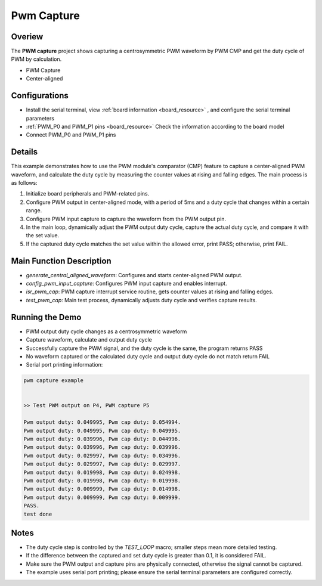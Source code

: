 .. _pwm_capture:

Pwm Capture
======================

Overiew
-------

The **PWM capture**  project shows capturing a centrosymmetric PWM waveform by PWM CMP and get the duty cycle of PWM by calculation.

- PWM Capture

- Center-aligned

Configurations
--------------

- Install the serial terminal, view  :ref:`board information <board_resource>` , and configure the serial terminal parameters

-  :ref:`PWM_P0 and PWM_P1 pins <board_resource>`  Check the information according to the board model

- Connect PWM_P0 and PWM_P1 pins

Details
-------

This example demonstrates how to use the PWM module's comparator (CMP) feature to capture a center-aligned PWM waveform, and calculate the duty cycle by measuring the counter values at rising and falling edges. The main process is as follows:

1. Initialize board peripherals and PWM-related pins.
2. Configure PWM output in center-aligned mode, with a period of 5ms and a duty cycle that changes within a certain range.
3. Configure PWM input capture to capture the waveform from the PWM output pin.
4. In the main loop, dynamically adjust the PWM output duty cycle, capture the actual duty cycle, and compare it with the set value.
5. If the captured duty cycle matches the set value within the allowed error, print PASS; otherwise, print FAIL.

Main Function Description
-------------------------

- `generate_central_aligned_waveform`: Configures and starts center-aligned PWM output.
- `config_pwm_input_capture`: Configures PWM input capture and enables interrupt.
- `isr_pwm_cap`: PWM capture interrupt service routine, gets counter values at rising and falling edges.
- `test_pwm_cap`: Main test process, dynamically adjusts duty cycle and verifies capture results.


Running the Demo
----------------

- PWM output duty cycle changes as a centrosymmetric waveform

- Capture waveform, calculate and output duty cycle

- Successfully capture the PWM signal, and the duty cycle is the same, the program returns PASS

- No waveform captured or the calculated duty cycle and output duty cycle do not match return FAIL

- Serial port printing information:


.. code-block:: console

   pwm capture example


   >> Test PWM output on P4, PWM capture P5

   Pwm output duty: 0.049995, Pwm cap duty: 0.054994.
   Pwm output duty: 0.049995, Pwm cap duty: 0.049995.
   Pwm output duty: 0.039996, Pwm cap duty: 0.044996.
   Pwm output duty: 0.039996, Pwm cap duty: 0.039996.
   Pwm output duty: 0.029997, Pwm cap duty: 0.034996.
   Pwm output duty: 0.029997, Pwm cap duty: 0.029997.
   Pwm output duty: 0.019998, Pwm cap duty: 0.024998.
   Pwm output duty: 0.019998, Pwm cap duty: 0.019998.
   Pwm output duty: 0.009999, Pwm cap duty: 0.014998.
   Pwm output duty: 0.009999, Pwm cap duty: 0.009999.
   PASS.
   test done


Notes
-----

- The duty cycle step is controlled by the `TEST_LOOP` macro; smaller steps mean more detailed testing.
- If the difference between the captured and set duty cycle is greater than 0.1, it is considered FAIL.
- Make sure the PWM output and capture pins are physically connected, otherwise the signal cannot be captured.
- The example uses serial port printing; please ensure the serial terminal parameters are configured correctly.

